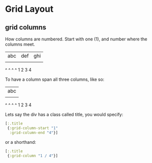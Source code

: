 * Grid Layout

** grid columns

How columns are numbered.  Start with one (1), and number where the
columns meet.

  | abc | def | ghi |
  |     |     |     |
  ^     ^     ^     ^
  1     2     3     4


To have a column span all three columns, like so:
 
  |       abc       |
  |     |     |     |
  ^     ^     ^     ^
  1     2     3     4
  
Lets say the div has a class called title, you would specify:

#+BEGIN_SRC clojure 
  [:.title
   {:grid-column-start "1" 
    :grid-column-end "4"}]
#+END_SRC

or a shorthand:

#+BEGIN_SRC clojure 
  [:.title
   {:grid-column "1 / 4"}]
#+END_SRC
